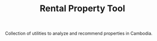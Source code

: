 #+TITLE: Rental Property Tool

Collection of utilities to analyze and recommend properties in Cambodia.
